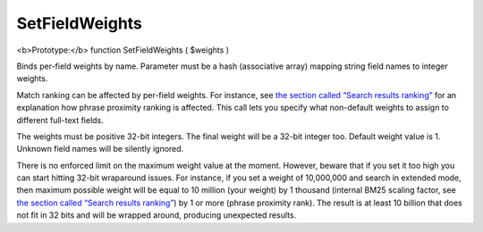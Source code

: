 SetFieldWeights
~~~~~~~~~~~~~~~

<b>Prototype:</b> function SetFieldWeights ( $weights )

Binds per-field weights by name. Parameter must be a hash (associative
array) mapping string field names to integer weights.

Match ranking can be affected by per-field weights. For instance, see
`the section called “Search results
ranking” <../../search_results_ranking/README.rst>`__ for an explanation
how phrase proximity ranking is affected. This call lets you specify
what non-default weights to assign to different full-text fields.

The weights must be positive 32-bit integers. The final weight will be a
32-bit integer too. Default weight value is 1. Unknown field names will
be silently ignored.

There is no enforced limit on the maximum weight value at the moment.
However, beware that if you set it too high you can start hitting 32-bit
wraparound issues. For instance, if you set a weight of 10,000,000 and
search in extended mode, then maximum possible weight will be equal to
10 million (your weight) by 1 thousand (internal BM25 scaling factor,
see `the section called “Search results
ranking” <../../search_results_ranking/README.rst>`__) by 1 or more
(phrase proximity rank). The result is at least 10 billion that does not
fit in 32 bits and will be wrapped around, producing unexpected results.
